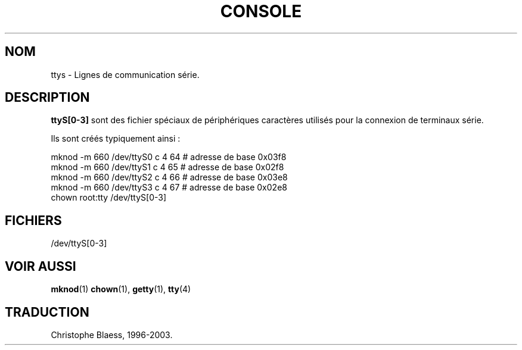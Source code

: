 .\" Copyright (c) 1993 Michael Haardt (u31b3hs@pool.informatik.rwth-aachen.de), Fri Apr  2 11:32:09 MET DST 1993
.\"
.\" This is free documentation; you can redistribute it and/or
.\" modify it under the terms of the GNU General Public License as
.\" published by the Free Software Foundation; either version 2 of
.\" the License, or (at your option) any later version.
.\"
.\" The GNU General Public License's references to "object code"
.\" and "executables" are to be interpreted as the output of any
.\" document formatting or typesetting system, including
.\" intermediate and printed output.
.\"
.\" This manual is distributed in the hope that it will be useful,
.\" but WITHOUT ANY WARRANTY; without even the implied warranty of
.\" MERCHANTABILITY or FITNESS FOR A PARTICULAR PURPOSE.  See the
.\" GNU General Public License for more details.
.\"
.\" You should have received a copy of the GNU General Public
.\" License along with this manual; if not, write to the Free
.\" Software Foundation, Inc., 675 Mass Ave, Cambridge, MA 02139,
.\" USA.
.\"
.\" Modified Sat Jul 24 17:03:24 1993 by Rik Faith (faith@cs.unc.edu)
.\" Traduction 18/10/1996 par Christophe Blaess (ccb@club-internet.fr)
.\" LDP 1.53
.\" MàJ 25/07/2003 LDP-1.56
.TH CONSOLE 4 "25 juillet 2003" LDP "Manuel du programmeur Linux"
.SH NOM
ttys \- Lignes de communication série.
.SH DESCRIPTION
\fBttyS[0-3]\fP sont des fichier spéciaux de périphériques caractères 
utilisés pour
la connexion de terminaux série.
.LP
Ils sont créés typiquement ainsi\ :
.sp
.nf
mknod -m 660 /dev/ttyS0 c 4 64 # adresse de base 0x03f8
.br
mknod -m 660 /dev/ttyS1 c 4 65 # adresse de base 0x02f8
.br
mknod -m 660 /dev/ttyS2 c 4 66 # adresse de base 0x03e8
.br
mknod -m 660 /dev/ttyS3 c 4 67 # adresse de base 0x02e8
.br
chown root:tty /dev/ttyS[0-3]
.fi
.sp
.RE
.SH FICHIERS
/dev/ttyS[0-3]
.SH "VOIR AUSSI"
.BR mknod (1)
.BR chown (1),
.BR getty (1),
.BR tty (4)
.SH TRADUCTION
Christophe Blaess, 1996-2003.

